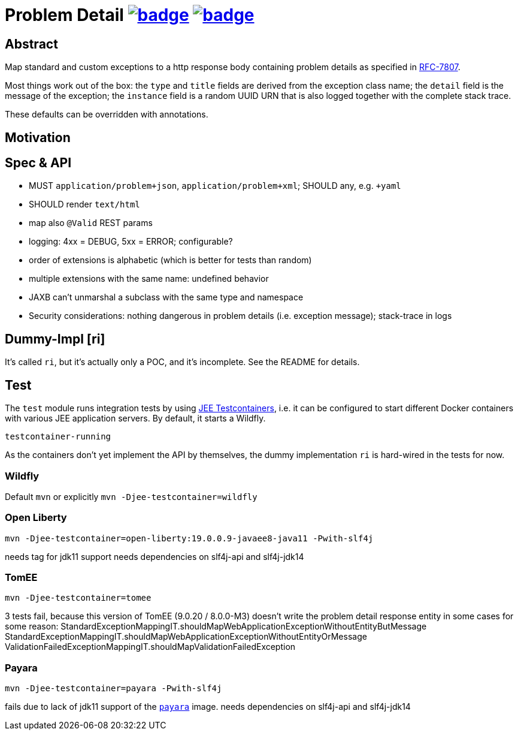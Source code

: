 = Problem Detail image:https://maven-badges.herokuapp.com/maven-central/com.github.t1/problem-details/badge.svg[link=https://search.maven.org/artifact/com.github.t1/problem-details] image:https://github.com/t1/problem-details/actions/workflows/maven.yml/badge.svg[link=https://github.com/t1/problem-details/actions/workflows/maven.yml]

== Abstract

Map standard and custom exceptions to a http response body
containing problem details as specified in https://tools.ietf.org/html/rfc7807[RFC-7807].

Most things work out of the box: the `type` and `title` fields are derived from the exception class name; the `detail` field is the message of the exception; the `instance` field is a random UUID URN that is also logged together with the complete stack trace.

These defaults can be overridden with annotations.

== Motivation


== Spec & API

* MUST `application/problem+json`, `application/problem+xml`; SHOULD any, e.g. `+yaml`
* SHOULD render `text/html`
* map also `@Valid` REST params
* logging: 4xx = DEBUG, 5xx = ERROR; configurable?
* order of extensions is alphabetic (which is better for tests than random)
* multiple extensions with the same name: undefined behavior
* JAXB can't unmarshal a subclass with the same type and namespace
* Security considerations: nothing dangerous in problem details (i.e. exception message); stack-trace in logs

// TODO scan client classpath for @Type annotated exceptions (and document this in the spec and the annotation)
// TODO inherited annotations
// TODO cause annotations
// TODO type factory, e.g. URL to OpenAPI
// TODO instance factory, e.g. URL to the logging system filtering on an UUID

== Dummy-Impl [ri]

It's called `ri`, but it's actually only a POC, and it's incomplete. See the README for details.

== Test

The `test` module runs integration tests by using https://github.com/t1/jee-testcontainers[JEE Testcontainers], i.e. it can be configured to start different Docker containers with various JEE application servers. By default, it starts a Wildfly.

`testcontainer-running`

As the containers don't yet implement the API by themselves, the dummy implementation `ri` is hard-wired in the tests for now.

=== Wildfly

Default `mvn` or explicitly `mvn -Djee-testcontainer=wildfly`

=== Open Liberty

`mvn -Djee-testcontainer=open-liberty:19.0.0.9-javaee8-java11 -Pwith-slf4j`

needs tag for jdk11 support
needs dependencies on slf4j-api and slf4j-jdk14

=== TomEE

`mvn -Djee-testcontainer=tomee`

3 tests fail, because this version of TomEE (9.0.20 / 8.0.0-M3) doesn't write the problem detail response entity in some cases for some reason:
StandardExceptionMappingIT.shouldMapWebApplicationExceptionWithoutEntityButMessage
StandardExceptionMappingIT.shouldMapWebApplicationExceptionWithoutEntityOrMessage
ValidationFailedExceptionMappingIT.shouldMapValidationFailedException

=== Payara

`mvn -Djee-testcontainer=payara -Pwith-slf4j`

fails due to lack of jdk11 support of the https://hub.docker.com/r/payara/server-full[`payara`] image.
needs dependencies on slf4j-api and slf4j-jdk14
